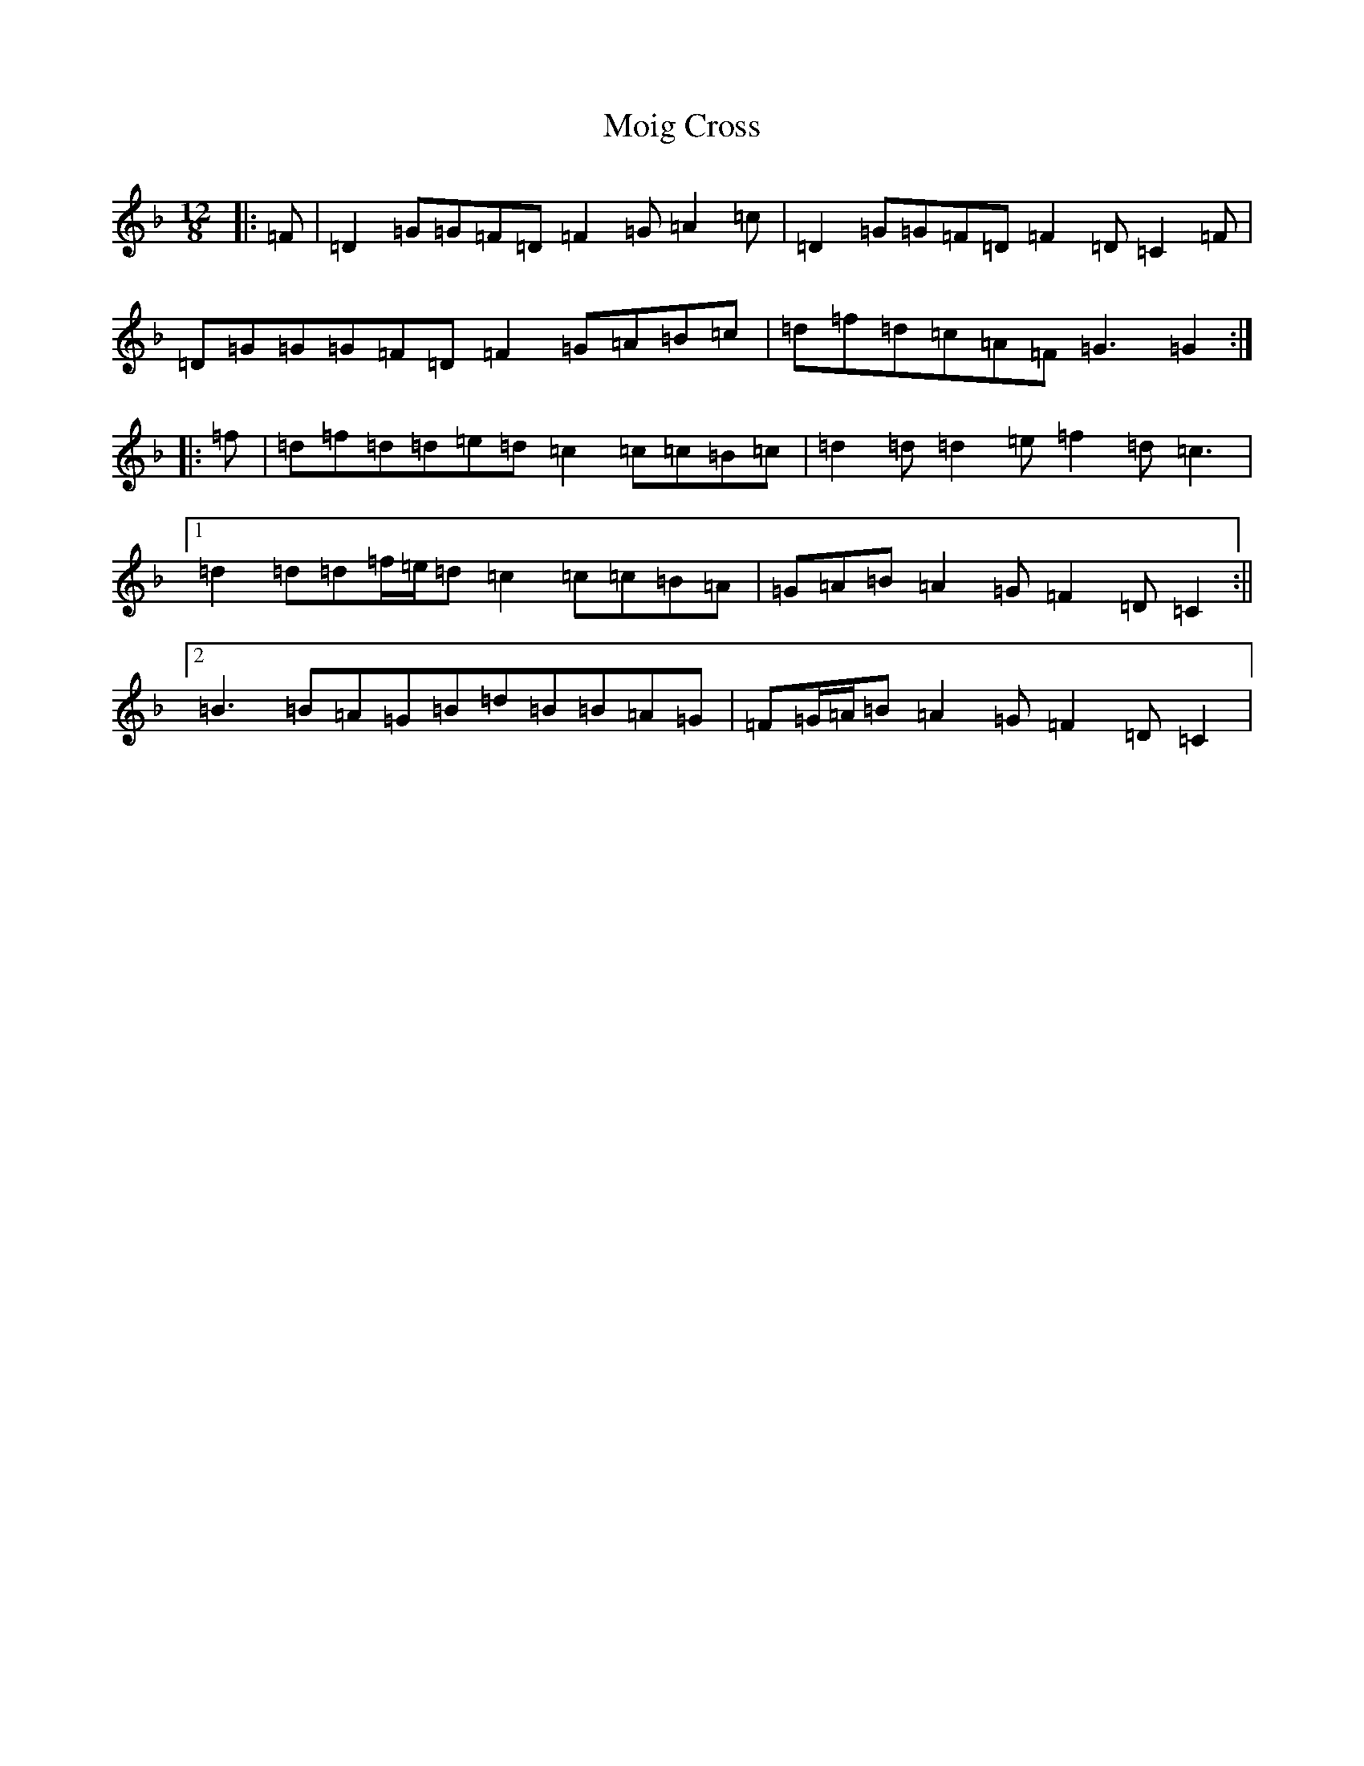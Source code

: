 X: 14504
T: Moig Cross
S: https://thesession.org/tunes/12115#setting23704
Z: A Mixolydian
R: slide
M:12/8
L:1/8
K: C Mixolydian
|:=F|=D2=G=G=F=D=F2=G=A2=c|=D2=G=G=F=D=F2=D=C2=F|=D=G=G=G=F=D=F2=G=A=B=c|=d=f=d=c=A=F=G3=G2:||:=f|=d=f=d=d=e=d=c2=c=c=B=c|=d2=d=d2=e=f2=d=c3|1=d2=d=d=f/2=e/2=d=c2=c=c=B=A|=G=A=B=A2=G=F2=D=C2:||2=B3=B=A=G=B=d=B=B=A=G|=F=G/2=A/2=B=A2=G=F2=D=C2|